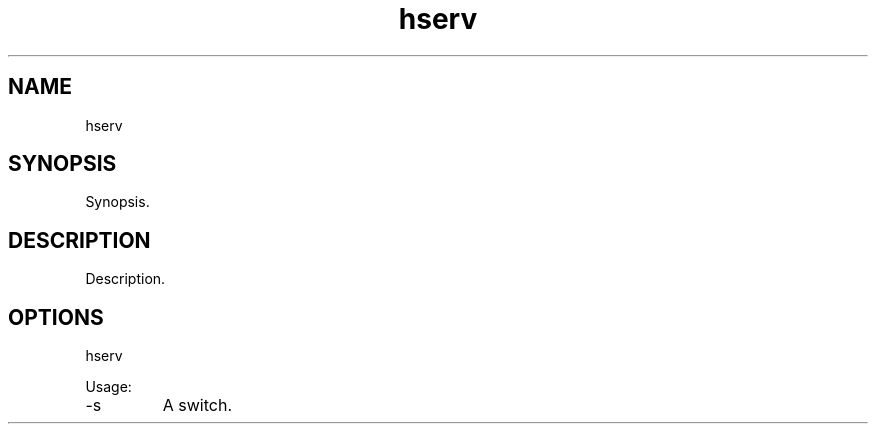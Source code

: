.TH hserv 7 "2015-12-01" "version 1.0"

.SH NAME
hserv

.SH SYNOPSIS

Synopsis.

.SH DESCRIPTION

Description.

.SH OPTIONS

hserv

Usage:

.IP -s
A switch.

